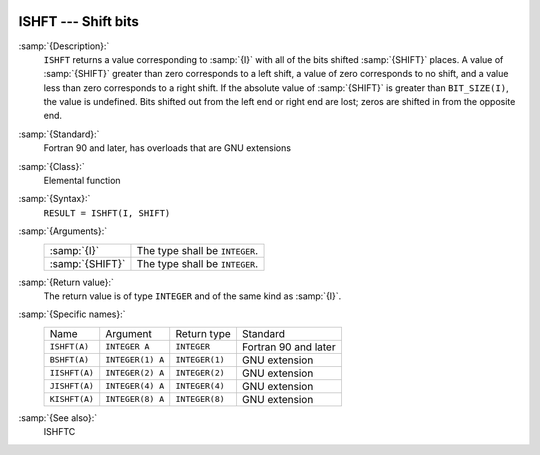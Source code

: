   .. _ishft:

ISHFT --- Shift bits
********************

.. index:: ISHFT

.. index:: BSHFT

.. index:: IISHFT

.. index:: JISHFT

.. index:: KISHFT

.. index:: bits, shift

:samp:`{Description}:`
  ``ISHFT`` returns a value corresponding to :samp:`{I}` with all of the
  bits shifted :samp:`{SHIFT}` places.  A value of :samp:`{SHIFT}` greater than
  zero corresponds to a left shift, a value of zero corresponds to no
  shift, and a value less than zero corresponds to a right shift.  If the
  absolute value of :samp:`{SHIFT}` is greater than ``BIT_SIZE(I)``, the
  value is undefined.  Bits shifted out from the left end or right end are
  lost; zeros are shifted in from the opposite end.

:samp:`{Standard}:`
  Fortran 90 and later, has overloads that are GNU extensions

:samp:`{Class}:`
  Elemental function

:samp:`{Syntax}:`
  ``RESULT = ISHFT(I, SHIFT)``

:samp:`{Arguments}:`
  ===============  ==============================
  :samp:`{I}`      The type shall be ``INTEGER``.
  :samp:`{SHIFT}`  The type shall be ``INTEGER``.
  ===============  ==============================

:samp:`{Return value}:`
  The return value is of type ``INTEGER`` and of the same kind as
  :samp:`{I}`.

:samp:`{Specific names}:`
  =============  ================  ==============  ====================
  Name           Argument          Return type     Standard
  ``ISHFT(A)``   ``INTEGER A``     ``INTEGER``     Fortran 90 and later
  ``BSHFT(A)``   ``INTEGER(1) A``  ``INTEGER(1)``  GNU extension
  ``IISHFT(A)``  ``INTEGER(2) A``  ``INTEGER(2)``  GNU extension
  ``JISHFT(A)``  ``INTEGER(4) A``  ``INTEGER(4)``  GNU extension
  ``KISHFT(A)``  ``INTEGER(8) A``  ``INTEGER(8)``  GNU extension
  =============  ================  ==============  ====================

:samp:`{See also}:`
  ISHFTC

